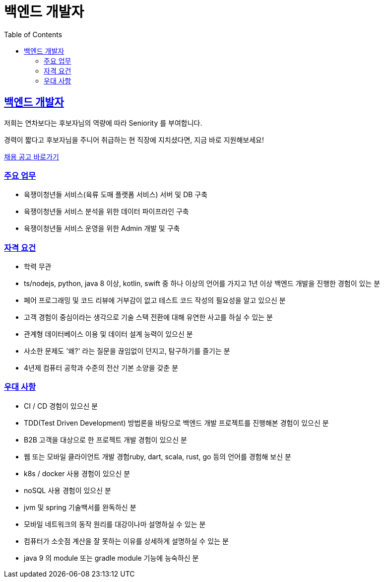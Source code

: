 = 백엔드 개발자
// Metadata:
:description: jd-backend
:keywords: Sir.LOIN, platform, jd-backend, hiring
// Settings:
:doctype: book
:toc: left
:toclevels: 4
:sectlinks:
:icons: font

[[jd-backend-engineer]]
== 백엔드 개발자

저희는 연차보다는 후보자님의 역량에 따라 Seniority 를 부여합니다. 

경력이 짧다고 후보자님을 주니어 취급하는 현 직장에 지치셨다면, 지금 바로 지원해보세요!

link:hiring-notice.adoc[채용 공고 바로가기]

[[jd-backend-you-will]]
=== 주요 업무

* 육쟁이청년들 서비스(육류 도매 플랫폼 서비스) 서버 및 DB 구축
* 육쟁이청년들 서비스 분석을 위한 데이터 파이프라인 구축
* 육쟁이청년들 서비스 운영을 위한 Admin 개발 및 구축

[[jd-backend-you-have]]
=== 자격 요건

* 학력 무관
* ts/nodejs, python, java 8 이상, kotlin, swift 중 하나 이상의 언어를 가지고 1년 이상 백엔드 개발을 진행한 경험이 있는 분
* 페어 프로그래밍 및 코드 리뷰에 거부감이 없고 테스트 코드 작성의 필요성을 알고 있으신 분
* 고객 경험이 중심이라는 생각으로 기술 스택 전환에 대해 유연한 사고를 하실 수 있는 분
* 관계형 데이터베이스 이용 및 데이터 설계 능력이 있으신 분
* 사소한 문제도 '왜?' 라는 질문을 끊임없이 던지고, 탐구하기를 즐기는 분
* 4년제 컴퓨터 공학과 수준의 전산 기본 소양을 갖춘 분

[[jd-backend-you-exceptional]]
=== 우대 사항

* CI / CD 경험이 있으신 분
* TDD(Test Driven Development) 방법론을 바탕으로 백엔드 개발 프로젝트를 진행해본 경험이 있으신 분
* B2B 고객을 대상으로 한 프로젝트 개발 경험이 있으신 분
* 웹 또는 모바일 클라이언트 개발 경험ruby, dart, scala, rust, go 등의 언어를 경험해 보신 분
* k8s / docker 사용 경험이 있으신 분
* noSQL 사용 경험이 있으신 분
* jvm 및 spring 기술백서를 완독하신 분
* 모바일 네트워크의 동작 원리를 대강이나마 설명하실 수 있는 분
* 컴퓨터가 소숫점 계산을 잘 못하는 이유를 상세하게 설명하실 수 있는 분
* java 9 의 module 또는 gradle module 기능에 능숙하신 분
